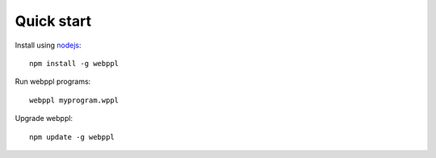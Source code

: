 Quick start
===========

Install using `nodejs <http://nodejs.org>`_::

    npm install -g webppl

Run webppl programs::

    webppl myprogram.wppl

Upgrade webppl::

    npm update -g webppl
